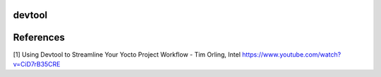 devtool
-------



References
----------

[1] Using Devtool to Streamline Your Yocto Project Workflow - Tim Orling, Intel
https://www.youtube.com/watch?v=CiD7rB35CRE
